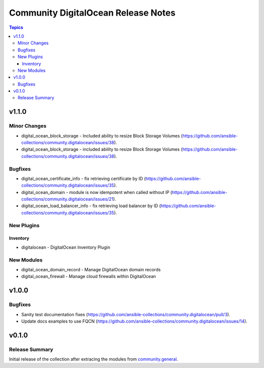 ====================================
Community DigitalOcean Release Notes
====================================

.. contents:: Topics


v1.1.0
======

Minor Changes
-------------

- digital_ocean_block_storage - Included ability to resize Block Storage Volumes (https://github.com/ansible-collections/community.digitalocean/issues/38).
- digital_ocean_block_storage - included ability to resize Block Storage Volumes (https://github.com/ansible-collections/community.digitalocean/issues/38).

Bugfixes
--------

- digital_ocean_certificate_info - fix retrieving certificate by ID (https://github.com/ansible-collections/community.digitalocean/issues/35).
- digital_ocean_domain - module is now idempotent when called without IP (https://github.com/ansible-collections/community.digitalocean/issues/21).
- digital_ocean_load_balancer_info - fix retrieving load balancer by ID (https://github.com/ansible-collections/community.digitalocean/issues/35).

New Plugins
-----------

Inventory
~~~~~~~~~

- digitalocean - DigitalOcean Inventory Plugin

New Modules
-----------

- digital_ocean_domain_record - Manage DigitalOcean domain records
- digital_ocean_firewall - Manage cloud firewalls within DigitalOcean

v1.0.0
======

Bugfixes
--------

- Sanity test documentation fixes (https://github.com/ansible-collections/community.digitalocean/pull/3).
- Update docs examples to use FQCN (https://github.com/ansible-collections/community.digitalocean/issues/14).

v0.1.0
======

Release Summary
---------------

Initial release of the collection after extracing the modules from `community.general <https://github.com/ansible-collections/community.general/>`_.
